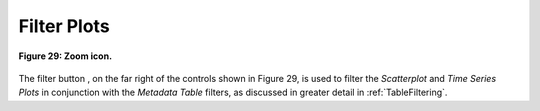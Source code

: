 .. _FilterPlots:

Filter Plots |FilterIcon|
=========================

.. |FilterIcon| image:: icons/filter.png
   :scale: 50 %

.. |FilterIcon2| image:: icons/filter.png
   :scale: 40 %

.. figure:: figures/zoom-with-filter.png
   :scale: 60 %
   :align: center

   **Figure 29: Zoom icon.**

The filter button |FilterIcon2|, on the far right of the controls shown in Figure 29, is used to filter the *Scatterplot* and 
*Time Series Plots* in conjunction with the *Metadata Table* filters, as discussed in greater detail in :ref:`TableFiltering`.

